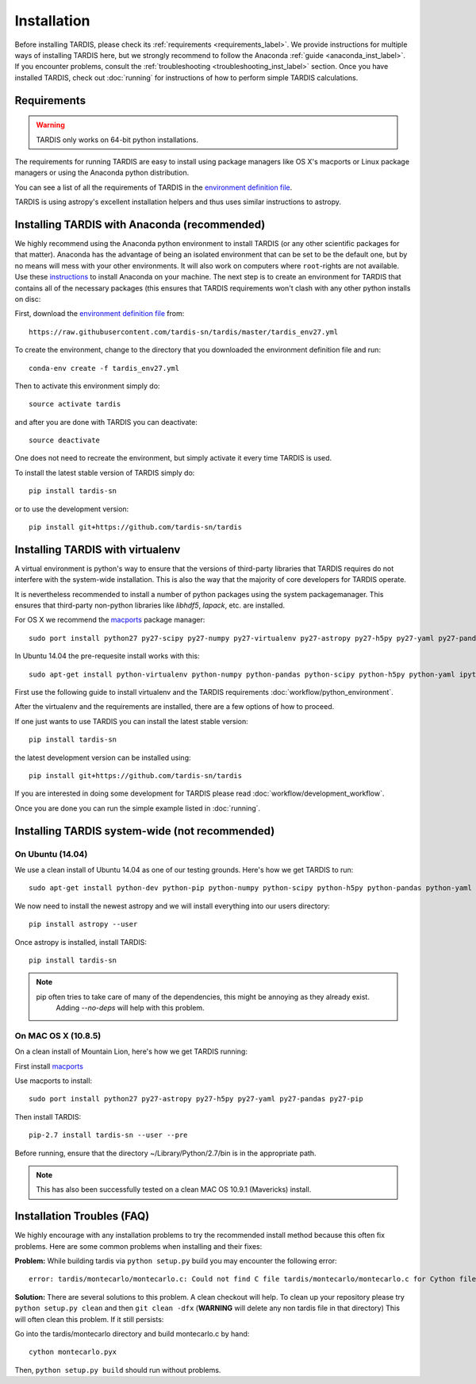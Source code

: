 .. _installation:

************
Installation
************

Before installing TARDIS, please check its :ref:`requirements
<requirements_label>`. We provide instructions for multiple ways of installing
TARDIS here, but we strongly recommend to follow the Anaconda :ref:`guide
<anaconda_inst_label>`. If you encounter problems, consult the
:ref:`troubleshooting <troubleshooting_inst_label>` section. Once you have
installed TARDIS, check out :doc:`running` for instructions of how to perform
simple TARDIS calculations.

.. _requirements_label:

Requirements
============

.. warning::
    TARDIS only works on 64-bit python installations.

The requirements for running TARDIS are easy to install using package managers like
OS X's macports or Linux package managers or using the Anaconda python
distribution.

You can see a list of all the requirements of TARDIS in the `environment definition file <https://raw.githubusercontent.com/tardis-sn/tardis/master/tardis_env27.yml>`_.

TARDIS is using astropy's excellent installation helpers and thus uses similar
instructions to astropy.

.. _anaconda_inst_label:

Installing TARDIS with Anaconda (recommended)
=============================================

We highly recommend using the Anaconda python environment to install TARDIS (or
any other scientific packages for that matter). Anaconda has the advantage of
being an isolated environment that can be set to be the default one, but by no
means will mess with your other environments. It will also work on computers
where ``root``-rights are not available. Use these `instructions
<http://docs.continuum.io/anaconda/install.html>`_ to install Anaconda on your
machine. The next step is to create an environment for TARDIS that contains all
of the necessary packages (this ensures that TARDIS requirements won't clash
with any other python installs on disc::

First, download the `environment definition file <https://raw.githubusercontent.com/tardis-sn/tardis/master/tardis_env27.yml>`_ from::

    https://raw.githubusercontent.com/tardis-sn/tardis/master/tardis_env27.yml

To create the environment, change to the directory that you downloaded the environment definition file and run::

    conda-env create -f tardis_env27.yml

Then to activate this environment simply do::

    source activate tardis

and after you are done with TARDIS you can deactivate::

    source deactivate

One does not need to recreate the environment, but simply activate it every time
TARDIS is used.

To install the latest stable version of TARDIS simply do::

    pip install tardis-sn

or to use the development version::

    pip install git+https://github.com/tardis-sn/tardis

Installing TARDIS with virtualenv
==================================


A virtual environment is python's way to ensure that the versions of third-party libraries
that TARDIS requires do not interfere with the system-wide installation. This
is also the way that the majority of core developers for TARDIS operate.

It is nevertheless recommended to install a number of python packages using the
system packagemanager. This ensures that third-party non-python libraries like
`libhdf5`, `lapack`, etc. are installed.

For OS X we recommend the `macports <http://www.macports.org/install.php>`_ package
manager::

    sudo port install python27 py27-scipy py27-numpy py27-virtualenv py27-astropy py27-h5py py27-yaml py27-pandas py27-pip py27-tables

In Ubuntu 14.04 the pre-requesite install works with this::

    sudo apt-get install python-virtualenv python-numpy python-pandas python-scipy python-h5py python-yaml ipython python-matplotlib cython git

First use the following guide to install virtualenv and the TARDIS requirements
:doc:`workflow/python_environment`.

After the virtualenv and the requirements are installed, there are a few options
of how to proceed.

If one just wants to use TARDIS you can install the latest stable version::

    pip install tardis-sn

the latest development version can be installed using::

    pip install git+https://github.com/tardis-sn/tardis

If you are interested in doing some development for TARDIS please read
:doc:`workflow/development_workflow`.


Once you are done you can run the simple example listed in :doc:`running`.



Installing TARDIS system-wide (not recommended)
===============================================

On Ubuntu (14.04)
-----------------

We use a clean install of Ubuntu 14.04 as one of our testing grounds. Here's how we get TARDIS to run::

    sudo apt-get install python-dev python-pip python-numpy python-scipy python-h5py python-pandas python-yaml

We now need to install the newest astropy and we will install everything into our users directory::

    pip install astropy --user
    
Once astropy is installed, install TARDIS::

    pip install tardis-sn

.. note::
    pip often tries to take care of many of the dependencies, this might be annoying as they already exist.
     Adding `--no-deps` will help with this problem.


On MAC OS X (10.8.5)
--------------------

On a clean install of Mountain Lion, here's how we get TARDIS running::

First install `macports <http://www.macports.org/install.php>`_

Use macports to install::

    sudo port install python27 py27-astropy py27-h5py py27-yaml py27-pandas py27-pip

Then install TARDIS::

    pip-2.7 install tardis-sn --user --pre

Before running, ensure that the directory ~/Library/Python/2.7/bin is in the appropriate path.

.. note::
    This has also been successfully tested on a clean MAC OS 10.9.1 (Mavericks) install.


.. _troubleshooting_inst_label:

Installation Troubles (FAQ)
===========================

We highly encourage with any installation problems to try the recommended install
method because this often fix problems. Here are some common problems when
installing and their fixes:

**Problem:** While building tardis via ``python setup.py`` build you
may encounter the following error::

    error: tardis/montecarlo/montecarlo.c: Could not find C file tardis/montecarlo/montecarlo.c for Cython file tardis/montecarlo/montecarlo.pyx when building extension tardis.montecarlo.montecarlo. Cython must be installed to build from a git checkout.


**Solution:** There are several solutions to this problem. A clean checkout will
help. To clean up your repository please try ``python setup.py clean`` and
then ``git clean -dfx`` (**WARNING** will delete any non tardis file in that directory)
This will often clean this problem. If it still persists:

Go into the tardis/montecarlo directory and build montecarlo.c by hand::

    cython montecarlo.pyx

Then, ``python setup.py build`` should run without problems.
